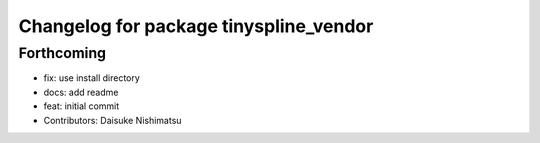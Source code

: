^^^^^^^^^^^^^^^^^^^^^^^^^^^^^^^^^^^^^^^
Changelog for package tinyspline_vendor
^^^^^^^^^^^^^^^^^^^^^^^^^^^^^^^^^^^^^^^

Forthcoming
-----------
* fix: use install directory
* docs: add readme
* feat: initial commit
* Contributors: Daisuke Nishimatsu
